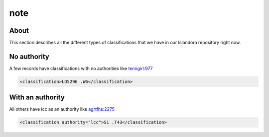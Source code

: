 note
====

About
-----

This section describes all the different types of classifications that we have in our Islandora repository right now.

No authority
------------

A few records have classifications with no authorities like `tenngirl:977 <https://digital.lib.utk.edu/collections/islandora/object/tenngirl:977/datastream/MODS>`_

.. code-block:: xml

    <classification>LD5296 .W6</classification>

With an authority
-----------------

All others have lcc as an authority like `agrtfhs:2275 <https://digital.lib.utk.edu/collections/islandora/object/agrtfhs:2275/datastream/MODS>`_

.. code-block:: xml

    <classification authority="lcc">S1 .T43</classification>
